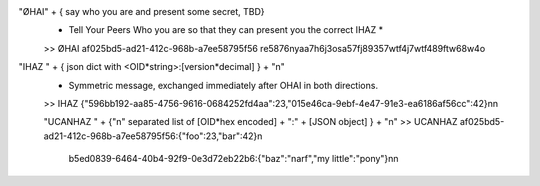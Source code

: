 "ØHAI" + { say who you are and present some secret, TBD}
 * Tell Your  Peers Who you are so that they can present you the correct IHAZ *
 >> ØHAI af025bd5-ad21-412c-968b-a7ee58795f56 re5876nyaa7h6j3osa57fj89357wtf4j7wtf489ftw68w4o

"IHAZ " + { json dict with <OID*string>:[version*decimal] } + "\n"
 * Symmetric message, exchanged immediately after OHAI in both directions.
 >> IHAZ {"596bb192-aa85-4756-9616-0684252fd4aa":23,"015e46ca-9ebf-4e47-91e3-ea6186af56cc":42}\n\n

 "UCANHAZ " +  {"\n" separated list of [OID*hex encoded] + ":" + [JSON object] } + "\n"
 >> UCANHAZ af025bd5-ad21-412c-968b-a7ee58795f56:{"foo":23,"bar":42}\n
     b5ed0839-6464-40b4-92f9-0e3d72eb22b6:{"baz":"narf","my little":"pony"}\n\n


